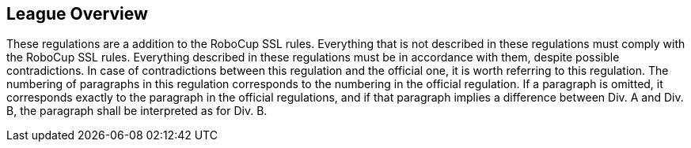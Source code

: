 == League Overview

These regulations are a addition to the RoboCup SSL rules. Everything that is not described in these regulations must comply with the RoboCup SSL rules. Everything described in these regulations must be in accordance with them, despite possible contradictions. In case of contradictions between this regulation and the official one, it is worth referring to this regulation. The numbering of paragraphs in this regulation corresponds to the numbering in the official regulation. If a paragraph is omitted, it corresponds exactly to the paragraph in the official regulations, and if that paragraph implies a difference between Div. A and Div. B, the paragraph shall be interpreted as for Div. B. 
